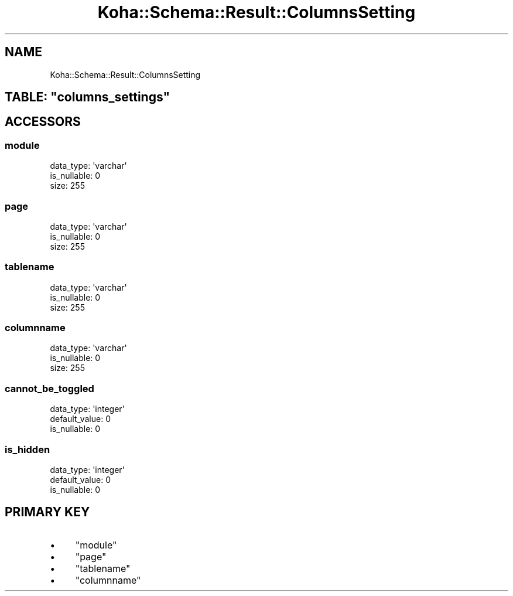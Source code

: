 .\" Automatically generated by Pod::Man 4.14 (Pod::Simple 3.40)
.\"
.\" Standard preamble:
.\" ========================================================================
.de Sp \" Vertical space (when we can't use .PP)
.if t .sp .5v
.if n .sp
..
.de Vb \" Begin verbatim text
.ft CW
.nf
.ne \\$1
..
.de Ve \" End verbatim text
.ft R
.fi
..
.\" Set up some character translations and predefined strings.  \*(-- will
.\" give an unbreakable dash, \*(PI will give pi, \*(L" will give a left
.\" double quote, and \*(R" will give a right double quote.  \*(C+ will
.\" give a nicer C++.  Capital omega is used to do unbreakable dashes and
.\" therefore won't be available.  \*(C` and \*(C' expand to `' in nroff,
.\" nothing in troff, for use with C<>.
.tr \(*W-
.ds C+ C\v'-.1v'\h'-1p'\s-2+\h'-1p'+\s0\v'.1v'\h'-1p'
.ie n \{\
.    ds -- \(*W-
.    ds PI pi
.    if (\n(.H=4u)&(1m=24u) .ds -- \(*W\h'-12u'\(*W\h'-12u'-\" diablo 10 pitch
.    if (\n(.H=4u)&(1m=20u) .ds -- \(*W\h'-12u'\(*W\h'-8u'-\"  diablo 12 pitch
.    ds L" ""
.    ds R" ""
.    ds C` ""
.    ds C' ""
'br\}
.el\{\
.    ds -- \|\(em\|
.    ds PI \(*p
.    ds L" ``
.    ds R" ''
.    ds C`
.    ds C'
'br\}
.\"
.\" Escape single quotes in literal strings from groff's Unicode transform.
.ie \n(.g .ds Aq \(aq
.el       .ds Aq '
.\"
.\" If the F register is >0, we'll generate index entries on stderr for
.\" titles (.TH), headers (.SH), subsections (.SS), items (.Ip), and index
.\" entries marked with X<> in POD.  Of course, you'll have to process the
.\" output yourself in some meaningful fashion.
.\"
.\" Avoid warning from groff about undefined register 'F'.
.de IX
..
.nr rF 0
.if \n(.g .if rF .nr rF 1
.if (\n(rF:(\n(.g==0)) \{\
.    if \nF \{\
.        de IX
.        tm Index:\\$1\t\\n%\t"\\$2"
..
.        if !\nF==2 \{\
.            nr % 0
.            nr F 2
.        \}
.    \}
.\}
.rr rF
.\" ========================================================================
.\"
.IX Title "Koha::Schema::Result::ColumnsSetting 3pm"
.TH Koha::Schema::Result::ColumnsSetting 3pm "2025-09-02" "perl v5.32.1" "User Contributed Perl Documentation"
.\" For nroff, turn off justification.  Always turn off hyphenation; it makes
.\" way too many mistakes in technical documents.
.if n .ad l
.nh
.SH "NAME"
Koha::Schema::Result::ColumnsSetting
.ie n .SH "TABLE: ""columns_settings"""
.el .SH "TABLE: \f(CWcolumns_settings\fP"
.IX Header "TABLE: columns_settings"
.SH "ACCESSORS"
.IX Header "ACCESSORS"
.SS "module"
.IX Subsection "module"
.Vb 3
\&  data_type: \*(Aqvarchar\*(Aq
\&  is_nullable: 0
\&  size: 255
.Ve
.SS "page"
.IX Subsection "page"
.Vb 3
\&  data_type: \*(Aqvarchar\*(Aq
\&  is_nullable: 0
\&  size: 255
.Ve
.SS "tablename"
.IX Subsection "tablename"
.Vb 3
\&  data_type: \*(Aqvarchar\*(Aq
\&  is_nullable: 0
\&  size: 255
.Ve
.SS "columnname"
.IX Subsection "columnname"
.Vb 3
\&  data_type: \*(Aqvarchar\*(Aq
\&  is_nullable: 0
\&  size: 255
.Ve
.SS "cannot_be_toggled"
.IX Subsection "cannot_be_toggled"
.Vb 3
\&  data_type: \*(Aqinteger\*(Aq
\&  default_value: 0
\&  is_nullable: 0
.Ve
.SS "is_hidden"
.IX Subsection "is_hidden"
.Vb 3
\&  data_type: \*(Aqinteger\*(Aq
\&  default_value: 0
\&  is_nullable: 0
.Ve
.SH "PRIMARY KEY"
.IX Header "PRIMARY KEY"
.IP "\(bu" 4
\&\*(L"module\*(R"
.IP "\(bu" 4
\&\*(L"page\*(R"
.IP "\(bu" 4
\&\*(L"tablename\*(R"
.IP "\(bu" 4
\&\*(L"columnname\*(R"
